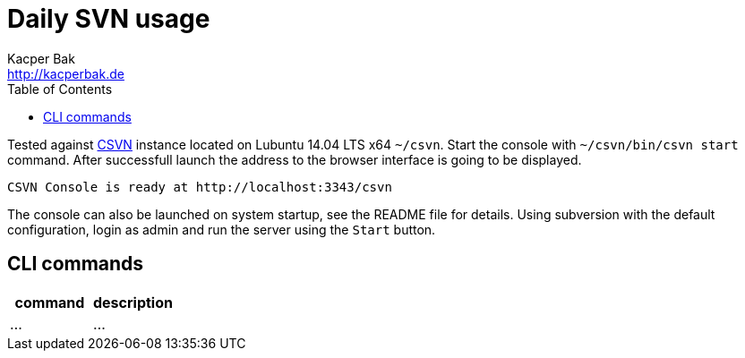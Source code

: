 = Daily SVN usage
Kacper Bak <http://kacperbak.de>
:toc:

:author: Kacper Bak
:homepage: http://kacperbak.de
:imagesdir: ./img
:docinfo1: docinfo-footer.html

Tested against http://www.collab.net/products/subversion[CSVN] instance located on Lubuntu 14.04 LTS x64 `~/csvn`.
Start the console with `~/csvn/bin/csvn start` command. After successfull launch the address to the browser interface is going to be displayed.
....
CSVN Console is ready at http://localhost:3343/csvn
....
The console can also be launched on system startup, see the README file for details.
Using subversion with the default configuration, login as admin and run the server using the `Start` button.


== CLI commands

[cols="1,1" options="header"]
|===


|command
|description

|...
|...

|===


